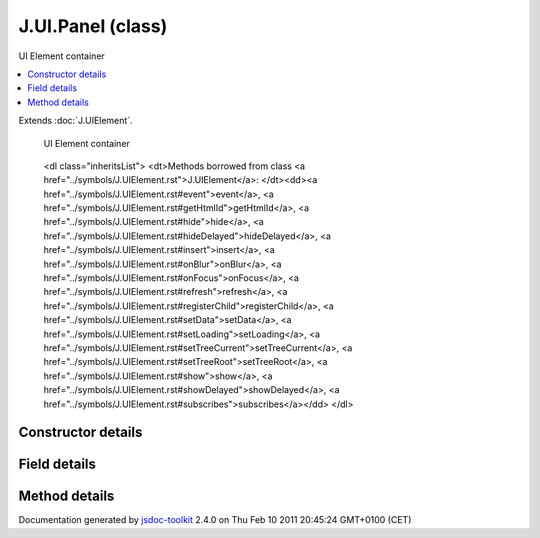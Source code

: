 

===============================================
J.UI.Panel (class)
===============================================
UI Element container

.. contents::
   :local:

.. class:: J.UI.Panel ()


.. ============================== class summary ==========================
  

Extends
:doc:`J.UIElement`.


  UI Element container

.. ============================== properties summary =====================



.. ============================== methods summary ========================


  

..
  
        
        
        <dl class="inheritsList">
        <dt>Methods borrowed from class <a href="../symbols/J.UIElement.rst">J.UIElement</a>: </dt><dd><a href="../symbols/J.UIElement.rst#event">event</a>, <a href="../symbols/J.UIElement.rst#getHtmlId">getHtmlId</a>, <a href="../symbols/J.UIElement.rst#hide">hide</a>, <a href="../symbols/J.UIElement.rst#hideDelayed">hideDelayed</a>, <a href="../symbols/J.UIElement.rst#insert">insert</a>, <a href="../symbols/J.UIElement.rst#onBlur">onBlur</a>, <a href="../symbols/J.UIElement.rst#onFocus">onFocus</a>, <a href="../symbols/J.UIElement.rst#refresh">refresh</a>, <a href="../symbols/J.UIElement.rst#registerChild">registerChild</a>, <a href="../symbols/J.UIElement.rst#setData">setData</a>, <a href="../symbols/J.UIElement.rst#setLoading">setLoading</a>, <a href="../symbols/J.UIElement.rst#setTreeCurrent">setTreeCurrent</a>, <a href="../symbols/J.UIElement.rst#setTreeRoot">setTreeRoot</a>, <a href="../symbols/J.UIElement.rst#show">show</a>, <a href="../symbols/J.UIElement.rst#showDelayed">showDelayed</a>, <a href="../symbols/J.UIElement.rst#subscribes">subscribes</a></dd>
        </dl>
        
      

.. ============================== events summary ========================


      

.. ============================== constructor details ====================

Constructor details
===================

      
        
        

..        J.UI.Panel()
        
        .. container:: description

            
            
            
        
            


          
          
          
          
          
          
          

      

.. ============================== field details ==========================

Field details
=============

      

.. ============================== method details =========================

Method details
==============

..
      
      
.. ============================== event details =========================



.. container:: footer

   Documentation generated by jsdoc-toolkit_  2.4.0 on Thu Feb 10 2011 20:45:24 GMT+0100 (CET)

.. _jsdoc-toolkit: http://code.google.com/p/jsdoc-toolkit/




.. vim: set ft=rst :
